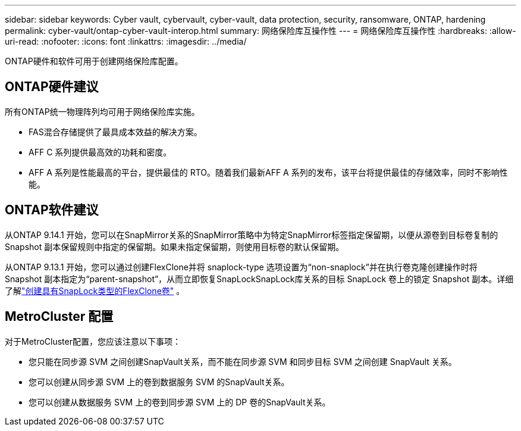 ---
sidebar: sidebar 
keywords: Cyber vault, cybervault, cyber-vault, data protection, security, ransomware, ONTAP, hardening 
permalink: cyber-vault/ontap-cyber-vault-interop.html 
summary: 网络保险库互操作性 
---
= 网络保险库互操作性
:hardbreaks:
:allow-uri-read: 
:nofooter: 
:icons: font
:linkattrs: 
:imagesdir: ../media/


[role="lead"]
ONTAP硬件和软件可用于创建网络保险库配置。



== ONTAP硬件建议

所有ONTAP统一物理阵列均可用于网络保险库实施。

* FAS混合存储提供了最具成本效益的解决方案。
* AFF C 系列提供最高效的功耗和密度。
* AFF A 系列是性能最高的平台，提供最佳的 RTO。随着我们最新AFF A 系列的发布，该平台将提供最佳的存储效率，同时不影响性能。




== ONTAP软件建议

从ONTAP 9.14.1 开始，您可以在SnapMirror关系的SnapMirror策略中为特定SnapMirror标签指定保留期，以便从源卷到目标卷复制的 Snapshot 副本保留规则中指定的保留期。如果未指定保留期，则使用目标卷的默认保留期。

从ONTAP 9.13.1 开始，您可以通过创建FlexClone并将 snaplock-type 选项设置为“non-snaplock”并在执行卷克隆创建操作时将 Snapshot 副本指定为“parent-snapshot”，从而立即恢复SnapLockSnapLock库关系的目标 SnapLock 卷上的锁定 Snapshot 副本。详细了解link:https://docs.netapp.com/us-en/ontap/volumes/create-flexclone-task.html?q=volume+clone["创建具有SnapLock类型的FlexClone卷"^] 。



== MetroCluster 配置

对于MetroCluster配置，您应该注意以下事项：

* 您只能在同步源 SVM 之间创建SnapVault关系，而不能在同步源 SVM 和同步目标 SVM 之间创建 SnapVault 关系。
* 您可以创建从同步源 SVM 上的卷到数据服务 SVM 的SnapVault关系。
* 您可以创建从数据服务 SVM 上的卷到同步源 SVM 上的 DP 卷的SnapVault关系。

